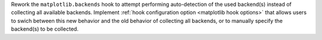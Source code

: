 Rework the ``matplotlib.backends`` hook to attempt performing
auto-detection of the used backend(s) instead of collecting all
available backends. Implement :ref:`hook configuration option
<matplotlib hook options>` that allows users to swich between
this new behavior and the old behavior of collecting all backends,
or to manually specify the backend(s) to be collected.
